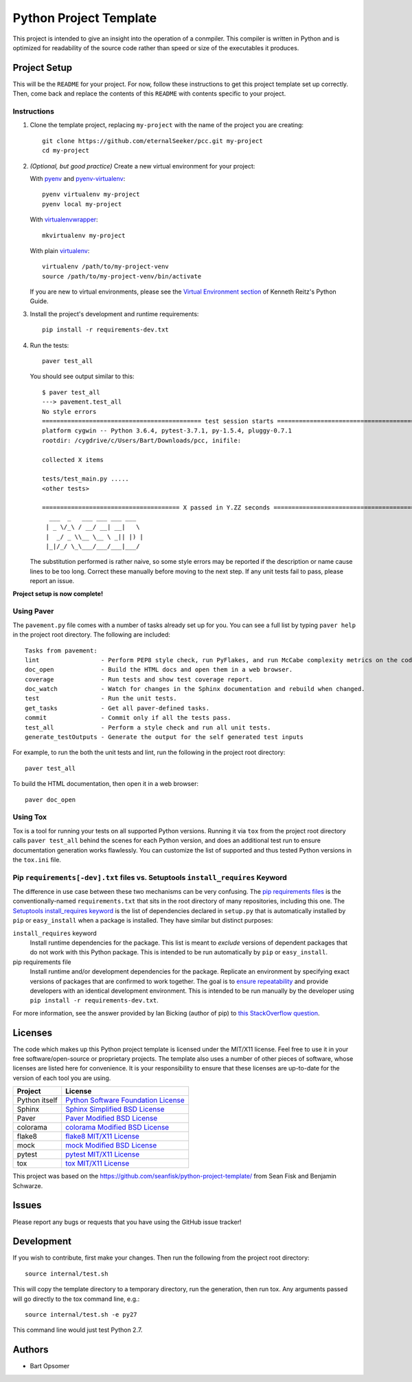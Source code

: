 =========================
 Python Project Template
=========================

.. image:: https://travis-ci.org/eternalSeeker/pcc.png
   :target: https://travis-ci.org/seanfisk/python-project-template

This project is intended to give an insight into the operation of a conmpiler. This compiler is written in Python and is optimized for readability of the source code rather than speed or size of the executables it produces.

Project Setup
=============

This will be the ``README`` for your project. For now, follow these instructions to get this project template set up correctly. Then, come back and replace the contents of this ``README`` with contents specific to your project.

Instructions
------------

#. Clone the template project, replacing ``my-project`` with the name of the project you are creating::

        git clone https://github.com/eternalSeeker/pcc.git my-project
        cd my-project

#. *(Optional, but good practice)* Create a new virtual environment for your project:

   With pyenv_ and pyenv-virtualenv_::

       pyenv virtualenv my-project
       pyenv local my-project

   With virtualenvwrapper_::

       mkvirtualenv my-project

   With plain virtualenv_::

       virtualenv /path/to/my-project-venv
       source /path/to/my-project-venv/bin/activate

   If you are new to virtual environments, please see the `Virtual Environment section`_ of Kenneth Reitz's Python Guide.

#. Install the project's development and runtime requirements::

        pip install -r requirements-dev.txt

#. Run the tests::

        paver test_all

   You should see output similar to this::

       $ paver test_all
       ---> pavement.test_all
       No style errors
       ============================================ test session starts =============================================
       platform cygwin -- Python 3.6.4, pytest-3.7.1, py-1.5.4, pluggy-0.7.1
       rootdir: /cygdrive/c/Users/Bart/Downloads/pcc, inifile:

       collected X items

       tests/test_main.py .....
       <other tests>

       ====================================== X passed in Y.ZZ seconds =======================================
         ___  _   ___ ___ ___ ___
        | _ \/_\ / __/ __| __|   \
        |  _/ _ \\__ \__ \ _|| |) |
        |_|/_/ \_\___/___/___|___/

   The substitution performed is rather naive, so some style errors may be reported if the description or name cause lines to be too long. Correct these manually before moving to the next step. If any unit tests fail to pass, please report an issue.

**Project setup is now complete!**

.. _pyenv: https://github.com/yyuu/pyenv
.. _pyenv-virtualenv: https://github.com/yyuu/pyenv-virtualenv
.. _virtualenvwrapper: http://virtualenvwrapper.readthedocs.org/en/latest/index.html
.. _virtualenv: http://www.virtualenv.org/en/latest/
.. _Virtual Environment section: http://docs.python-guide.org/en/latest/dev/virtualenvs/

Using Paver
-----------

The ``pavement.py`` file comes with a number of tasks already set up for you. You can see a full list by typing ``paver help`` in the project root directory. The following are included::

    Tasks from pavement:
    lint                 - Perform PEP8 style check, run PyFlakes, and run McCabe complexity metrics on the code.
    doc_open             - Build the HTML docs and open them in a web browser.
    coverage             - Run tests and show test coverage report.
    doc_watch            - Watch for changes in the Sphinx documentation and rebuild when changed.
    test                 - Run the unit tests.
    get_tasks            - Get all paver-defined tasks.
    commit               - Commit only if all the tests pass.
    test_all             - Perform a style check and run all unit tests.
    generate_testOutputs - Generate the output for the self generated test inputs

For example, to run the both the unit tests and lint, run the following in the project root directory::

    paver test_all

To build the HTML documentation, then open it in a web browser::

    paver doc_open

Using Tox
---------

Tox is a tool for running your tests on all supported Python versions.
Running it via ``tox`` from the project root directory calls ``paver test_all`` behind the scenes for each Python version,
and does an additional test run to ensure documentation generation works flawlessly.
You can customize the list of supported and thus tested Python versions in the ``tox.ini`` file.

Pip ``requirements[-dev].txt`` files vs. Setuptools ``install_requires`` Keyword
------------------------------------------------------------------

The difference in use case between these two mechanisms can be very confusing. The `pip requirements files`_ is the conventionally-named ``requirements.txt`` that sits in the root directory of many repositories, including this one. The `Setuptools install_requires keyword`_ is the list of dependencies declared in ``setup.py`` that is automatically installed by ``pip`` or ``easy_install`` when a package is installed. They have similar but distinct purposes:

``install_requires`` keyword
    Install runtime dependencies for the package. This list is meant to *exclude* versions of dependent packages that do not work with this Python package. This is intended to be run automatically by ``pip`` or ``easy_install``.

pip requirements file
    Install runtime and/or development dependencies for the package. Replicate an environment by specifying exact versions of packages that are confirmed to work together. The goal is to `ensure repeatability`_ and provide developers with an identical development environment. This is intended to be run manually by the developer using ``pip install -r requirements-dev.txt``.

For more information, see the answer provided by Ian Bicking (author of pip) to `this StackOverflow question`_.

.. _Pip requirements files: http://www.pip-installer.org/en/latest/requirements.html
.. _Setuptools install_requires keyword: http://pythonhosted.org/setuptools/setuptools.html?highlight=install_requires#declaring-dependencies
.. _ensure repeatability: http://www.pip-installer.org/en/latest/cookbook.html#ensuring-repeatability
.. _this StackOverflow question: http://stackoverflow.com/questions/6947988/when-to-use-pip-requirements-file-versus-install-requires-in-setup-py


Licenses
========

.. _`Python Software Foundation License`: https://docs.python.org/3/license.html
.. _`Sphinx Simplified BSD License`: https://github.com/sphinx-doc/sphinx/blob/master/LICENSE
.. _`Paver Modified BSD License`: https://github.com/paver/paver/blob/master/LICENSE.txt
.. _`colorama Modified BSD License`: https://github.com/tartley/colorama/blob/master/LICENSE.txt
.. _`flake8 MIT/X11 License`: https://gitlab.com/pycqa/flake8/blob/master/LICENSE
.. _`mock Modified BSD License`: https://github.com/testing-cabal/mock/blob/master/LICENSE.txt
.. _`pytest MIT/X11 License`: https://docs.pytest.org/en/latest/license.html
.. _`tox MIT/X11 License`: https://github.com/tox-dev/tox/blob/master/LICENSE

The code which makes up this Python project template is licensed under the MIT/X11 license. Feel free to use it in your free software/open-source or proprietary projects.
The template also uses a number of other pieces of software, whose licenses are listed here for convenience. It is your responsibility to ensure that these licenses are up-to-date for the version of each tool you are using.

+------------------------+---------------------------------------+
|Project                 |License                                |
+========================+=======================================+
|Python itself           |`Python Software Foundation License`_  |
+------------------------+---------------------------------------+
|Sphinx                  |`Sphinx Simplified BSD License`_       |
+------------------------+---------------------------------------+
|Paver                   |`Paver Modified BSD License`_          |
+------------------------+---------------------------------------+
|colorama                |`colorama Modified BSD License`_       |
+------------------------+---------------------------------------+
|flake8                  |`flake8 MIT/X11 License`_              |
+------------------------+---------------------------------------+
|mock                    |`mock Modified BSD License`_           |
+------------------------+---------------------------------------+
|pytest                  |`pytest MIT/X11 License`_              |
+------------------------+---------------------------------------+
|tox                     |`tox MIT/X11 License`_                 |
+------------------------+---------------------------------------+

This project was based on the https://github.com/seanfisk/python-project-template/ from Sean Fisk and Benjamin Schwarze.

Issues
======

Please report any bugs or requests that you have using the GitHub issue tracker!

Development
===========

If you wish to contribute, first make your changes. Then run the following from the project root directory::

    source internal/test.sh

This will copy the template directory to a temporary directory, run the generation, then run tox. Any arguments passed will go directly to the tox command line, e.g.::

    source internal/test.sh -e py27

This command line would just test Python 2.7.

Authors
=======

* Bart Opsomer

